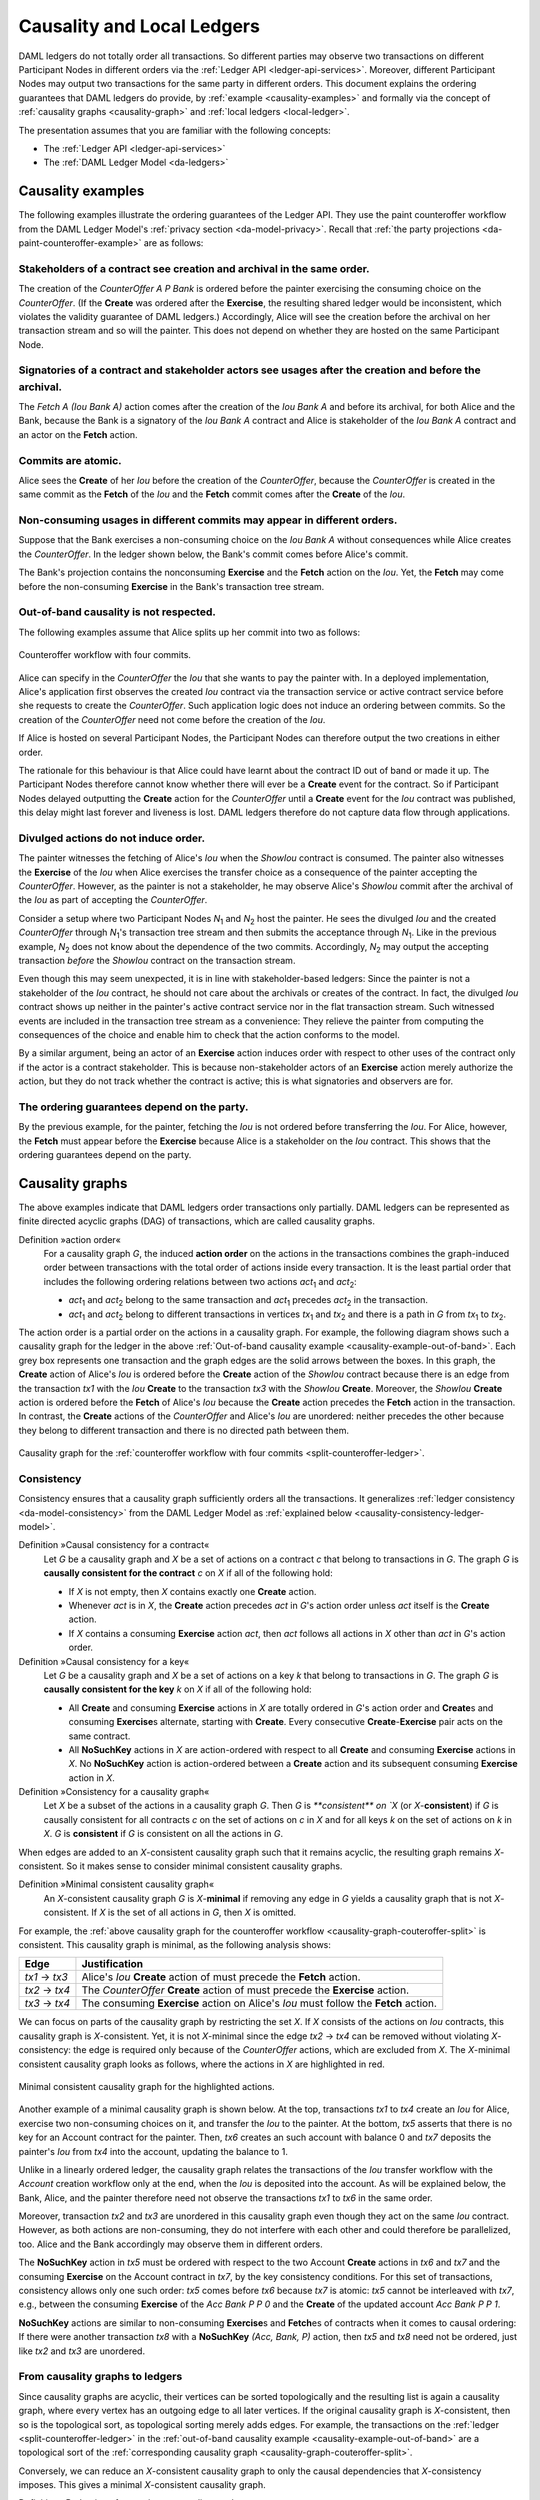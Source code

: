 .. Copyright (c) 2020 The DAML Authors. All rights reserved.
.. SPDX-License-Identifier: Apache-2.0

.. _local-ledger:

Causality and Local Ledgers
###########################

DAML ledgers do not totally order all transactions.
So different parties may observe two transactions on different Participant Nodes in different orders via the :ref:`Ledger API <ledger-api-services>`.
Moreover, different Participant Nodes may output two transactions for the same party in different orders.
This document explains the ordering guarantees that DAML ledgers do provide, by :ref:`example <causality-examples>` and formally via the concept of :ref:`causality graphs <causality-graph>` and :ref:`local ledgers <local-ledger>`.

The presentation assumes that you are familiar with the following concepts:

* The :ref:`Ledger API <ledger-api-services>`

* The :ref:`DAML Ledger Model <da-ledgers>`

.. _causality-examples:

Causality examples
******************

The following examples illustrate the ordering guarantees of the Ledger API.
They use the paint counteroffer workflow from the DAML Ledger Model's :ref:`privacy section <da-model-privacy>`.
Recall that :ref:`the party projections <da-paint-counteroffer-example>` are as follows:

.. https://www.lucidchart.com/documents/edit/c4df0455-13ab-415f-b457-f5654c2684be
.. image:: ./ledger-model/images/divulgence-for-disclosure-counteroffer.svg
   :align: center
   :width: 100%


.. _causality-example-create-archive:

Stakeholders of a contract see creation and archival in the same order.
=======================================================================

The creation of the `CounterOffer A P Bank` is ordered before the painter exercising the consuming choice on the `CounterOffer`.
(If the **Create** was ordered after the **Exercise**, the resulting shared ledger would be inconsistent, which violates the validity guarantee of DAML ledgers.)
Accordingly, Alice will see the creation before the archival on her transaction stream and so will the painter.
This does not depend on whether they are hosted on the same Participant Node.

.. _causality-example-create-use-archive:

Signatories of a contract and stakeholder actors see usages after the creation and before the archival.
=======================================================================================================

The `Fetch A (Iou Bank A)` action comes after the creation of the `Iou Bank A` and before its archival,
for both Alice and the Bank,
because the Bank is a signatory of the `Iou Bank A` contract and Alice is stakeholder of the `Iou Bank A` contract and an actor on the **Fetch** action.

.. _causality-example-commit-atomic:

Commits are atomic.
===================

Alice sees the **Create** of her `Iou` before the creation of the `CounterOffer`,
because the `CounterOffer` is created in the same commit as the **Fetch** of the `Iou`
and the **Fetch** commit comes after the **Create** of the `Iou`.

.. _causality-example-non-consuming:

Non-consuming usages in different commits may appear in different orders.
=========================================================================

Suppose that the Bank exercises a non-consuming choice on the `Iou Bank A` without consequences while Alice creates the `CounterOffer`.
In the ledger shown below, the Bank's commit comes before Alice's commit.
   
.. https://app.lucidchart.com/documents/edit/1923969f-7bf2-45e0-a68d-6a0b2d308883/0_0
   
.. image:: ./images/counteroffer-double-fetch.svg
   :align: center
   :width: 100%

The Bank's projection contains the nonconsuming **Exercise** and the **Fetch** action on the `Iou`.
Yet, the **Fetch** may come before the non-consuming **Exercise** in the Bank's transaction tree stream.

.. _causality-example-out-of-band:

Out-of-band causality is not respected.
=======================================

The following examples assume that Alice splits up her commit into two as follows:

.. https://www.lucidchart.com/documents/edit/05be08a6-7374-41f0-8b96-31276d2c5349/

.. _split-counteroffer-ledger:
   
.. figure:: ./images/counteroffer-split-commit.svg
   :align: center
   :width: 100%

   Counteroffer workflow with four commits.
   
Alice can specify in the `CounterOffer` the `Iou` that she wants to pay the painter with.
In a deployed implementation, Alice's application first observes the created `Iou` contract via the transaction service or active contract service before she requests to create the `CounterOffer`.
Such application logic does not induce an ordering between commits.
So the creation of the `CounterOffer` need not come before the creation of the `Iou`.

If Alice is hosted on several Participant Nodes, the Participant Nodes can therefore output the two creations in either order.
   
The rationale for this behaviour is that Alice could have learnt about the contract ID out of band or made it up.
The Participant Nodes therefore cannot know whether there will ever be a **Create** event for the contract.
So if Participant Nodes delayed outputting the **Create** action for the `CounterOffer` until a **Create** event for the `Iou` contract was published,
this delay might last forever and liveness is lost.
DAML ledgers therefore do not capture data flow through applications.

.. _causality-divulgence-example:

Divulged actions do not induce order.
=====================================

The painter witnesses the fetching of Alice's `Iou` when the `ShowIou` contract is consumed.
The painter also witnesses the **Exercise** of the `Iou` when Alice exercises the transfer choice as a consequence of the painter accepting the `CounterOffer`.
However, as the painter is not a stakeholder, he may observe Alice's `ShowIou` commit after the archival of the `Iou` as part of accepting the `CounterOffer`.

Consider a setup where two Participant Nodes `N`:sub:`1` and `N`:sub:`2` host the painter.
He sees the divulged `Iou` and the created `CounterOffer` through `N`:sub:`1`\ 's transaction tree stream
and then submits the acceptance through `N`:sub:`1`.
Like in the previous example, `N`:sub:`2` does not know about the dependence of the two commits.
Accordingly, `N`:sub:`2` may output the accepting transaction *before* the `ShowIou` contract on the transaction stream.
      
Even though this may seem unexpected, it is in line with stakeholder-based ledgers:
Since the painter is not a stakeholder of the `Iou` contract, he should not care about the archivals or creates of the contract.
In fact, the divulged `Iou` contract shows up neither in the painter's active contract service nor in the flat transaction stream.
Such witnessed events are included in the transaction tree stream as a convenience:
They relieve the painter from computing the consequences of the choice and enable him to check that the action conforms to the model.

By a similar argument, being an actor of an **Exercise** action induces order with respect to other uses of the contract only if the actor is a contract stakeholder.
This is because non-stakeholder actors of an **Exercise** action merely authorize the action, but they do not track whether the contract is active; this is what signatories and observers are for.

.. _causality-example-depend-on-party:

The ordering guarantees depend on the party.
============================================

By the previous example, for the painter, fetching the `Iou` is not ordered before transferring the `Iou`.
For Alice, however, the **Fetch** must appear before the **Exercise** 
because Alice is a stakeholder on the `Iou` contract.
This shows that the ordering guarantees depend on the party.


.. _causality-graph:
   
Causality graphs
****************

The above examples indicate that DAML ledgers order transactions only partially.
DAML ledgers can be represented as finite directed acyclic graphs (DAG) of transactions, which are called causality graphs.

Definition »action order«
  For a causality graph `G`,
  the induced **action order** on the actions in the transactions combines the graph-induced order between transactions with the total order of actions inside every transaction.
  It is the least partial order that includes the following ordering relations between two actions `act`:sub:`1` and `act`:sub:`2`:
  
  * `act`:sub:`1` and `act`:sub:`2` belong to the same transaction and `act`:sub:`1` precedes `act`:sub:`2` in the transaction.
  * `act`:sub:`1` and `act`:sub:`2` belong to different transactions in vertices `tx`:sub:`1` and `tx`:sub:`2` and there is a path in `G` from `tx`:sub:`1` to `tx`:sub:`2`.

The action order is a partial order on the actions in a causality graph.
For example, the following diagram shows such a causality graph for the ledger in the above :ref:`Out-of-band causality example <causality-example-out-of-band>`.
Each grey box represents one transaction and the graph edges are the solid arrows between the boxes.
In this graph, the **Create** action of Alice's `Iou` is ordered before the **Create** action of the `ShowIou` contract because there is an edge from the transaction `tx1` with the `Iou` **Create** to the transaction `tx3` with the `ShowIou` **Create**.
Moreover, the `ShowIou` **Create** action is ordered before the **Fetch** of Alice's `Iou` because the **Create** action precedes the **Fetch** action in the transaction.
In contrast, the **Create** actions of the `CounterOffer` and Alice's `Iou` are unordered: neither precedes the other because they belong to different transaction and there is no directed path between them.

.. https://app.lucidchart.com/documents/edit/44d97c43-1bb2-4d60-ac30-6b6048b5b5f5

.. _causality-graph-couteroffer-split:

.. figure:: ./images/counteroffer-split-action-order.svg
   :align: center
   :width: 100%

   Causality graph for the :ref:`counteroffer workflow with four commits <split-counteroffer-ledger>`.

.. _causality-graph-consistency:

Consistency
===========

Consistency ensures that a causality graph sufficiently orders all the transactions.
It generalizes :ref:`ledger consistency <da-model-consistency>` from the DAML Ledger Model as :ref:`explained below <causality-consistency-ledger-model>`.

Definition »Causal consistency for a contract«
  Let `G` be a causality graph and `X` be a set of actions on a contract `c` that belong to transactions in `G`.
  The graph `G` is **causally consistent for the contract** `c` on `X` if all of the following hold:

  * If `X` is not empty, then `X` contains exactly one **Create** action.

  * Whenever `act` is in `X`, the **Create** action precedes `act` in `G`\ 's action order unless `act` itself is the **Create** action.

  * If `X` contains a consuming **Exercise** action `act`, then `act` follows all actions in `X` other than `act` in `G`\ 's action order.

Definition »Causal consistency for a key«
  Let `G` be a causality graph and `X` be a set of actions on a key `k` that belong to transactions in `G`.
  The graph `G` is **causally consistent for the key** `k` on `X` if all of the following hold:

  * All **Create** and consuming **Exercise** actions in `X` are totally ordered in `G`\ 's action order
    and **Create**\ s and consuming **Exercise**\ s alternate, starting with **Create**.
    Every consecutive **Create**\ -**Exercise** pair acts on the same contract.

  * All **NoSuchKey** actions in `X` are action-ordered with respect to all **Create** and consuming **Exercise** actions in `X`.
    No **NoSuchKey** action is action-ordered between a **Create** action and its subsequent consuming **Exercise** action in `X`.

Definition »Consistency for a causality graph«
  Let `X` be a subset of the actions in a causality graph `G`.
  Then `G` is `**consistent** on `X` (or `X`-**consistent**) if `G` is causally consistent for all contracts `c` on the set of actions on `c` in `X` and for all keys `k` on the set of actions on `k` in `X`.
  `G` is **consistent** if `G` is consistent on all the actions in `G`.

When edges are added to an `X`-consistent causality graph such that it remains acyclic,
the resulting graph remains `X`-consistent.
So it makes sense to consider minimal consistent causality graphs.

Definition »Minimal consistent causality graph«
  An `X`-consistent causality graph `G` is `X`\ -**minimal** if removing any edge in `G` yields a causality graph that is not `X`-consistent.
  If `X` is the set of all actions in `G`, then `X` is omitted.

For example, the :ref:`above causality graph for the counteroffer workflow <causality-graph-couteroffer-split>` is consistent.
This causality graph is minimal, as the following analysis shows:

+----------------+--------------------------------------------------------------------------------------+
| Edge           | Justification                                                                        |
+================+======================================================================================+
| `tx1` -> `tx3` | Alice's `Iou` **Create** action of  must precede the **Fetch** action.               |
+----------------+--------------------------------------------------------------------------------------+
| `tx2` -> `tx4` | The `CounterOffer` **Create** action of  must precede the **Exercise** action.       |
+----------------+--------------------------------------------------------------------------------------+
| `tx3` -> `tx4` | The consuming **Exercise** action on Alice's `Iou` must follow the **Fetch** action. |
+----------------+--------------------------------------------------------------------------------------+

We can focus on parts of the causality graph by restricting the set `X`.
If `X` consists of the actions on `Iou` contracts, this causality graph is `X`\ -consistent.
Yet, it is not `X`\ -minimal since the edge `tx2` -> `tx4` can be removed without violating `X`\ -consistency: the edge is required only because of the `CounterOffer` actions, which are excluded from `X`.
The `X`\ -minimal consistent causality graph looks as follows, where the actions in `X` are highlighted in red.

.. https://app.lucidchart.com/documents/edit/4aa93018-bf32-42e1-98a1-3cc1943cdd36

.. _causality-counteroffer-Iou-minimal:
   
.. figure:: ./images/causality-counteroffer-Iou-minimal.svg
   :align: center
   :width: 100%

   Minimal consistent causality graph for the highlighted actions.
           
Another example of a minimal causality graph is shown below.
At the top, transactions `tx1` to `tx4` create an `Iou` for Alice, exercise two non-consuming choices on it, and transfer the `Iou` to the painter.
At the bottom, `tx5` asserts that there is no key for an Account contract for the painter.
Then, `tx6` creates an such account with balance 0 and `tx7` deposits the painter's `Iou` from `tx4` into the account, updating the balance to 1.

.. https://app.lucidchart.com/documents/edit/b9d84f0f-e459-427c-86b8-c767662af326
   
.. image:: ./images/causality-consistency-examples.svg
   :align: center
   :width: 100%

Unlike in a linearly ordered ledger, the causality graph relates the transactions of the `Iou` transfer workflow with the `Account` creation workflow only at the end, when the `Iou` is deposited into the account.
As will be explained below, the Bank, Alice, and the painter therefore need not observe the transactions `tx1` to `tx6` in the same order.

Moreover, transaction `tx2` and `tx3` are unordered in this causality graph even though they act on the same `Iou` contract.
However, as both actions are non-consuming, they do not interfere with each other and could therefore be parallelized, too.
Alice and the Bank accordingly may observe them in different orders.

The **NoSuchKey** action in `tx5` must be ordered with respect to the two Account **Create** actions in `tx6` and `tx7` and the consuming **Exercise** on the Account contract in `tx7`, by the key consistency conditions.
For this set of transactions, consistency allows only one such order: `tx5` comes before `tx6` because `tx7` is atomic: `tx5` cannot be interleaved with `tx7`, e.g., between the consuming **Exercise** of the `Acc Bank P P 0` and the **Create** of the updated account `Acc Bank P P 1`.

**NoSuchKey** actions are similar to non-consuming **Exercise**\ s and **Fetch**\ es of contracts when it comes to causal ordering: If there were another transaction `tx8` with a **NoSuchKey** `(Acc, Bank, P)` action, then `tx5` and `tx8` need not be ordered, just like `tx2` and `tx3` are unordered.

.. _causality-consistency-ledger-model:

From causality graphs to ledgers
================================

Since causality graphs are acyclic, their vertices can be sorted topologically and the resulting list is again a causality graph, where every vertex has an outgoing edge to all later vertices.
If the original causality graph is `X`\ -consistent, then so is the topological sort, as topological sorting merely adds edges.
For example, the transactions on the :ref:`ledger <split-counteroffer-ledger>` in the :ref:`out-of-band causality example <causality-example-out-of-band>` are a topological sort of the :ref:`corresponding causality graph <causality-graph-couteroffer-split>`.

Conversely, we can reduce an `X`\ -consistent causality graph to only the causal dependencies that `X`\ -consistency imposes.
This gives a minimal `X`\ -consistent causality graph.

Definition »Reduction of a consistent causality graph«
  For an `X`\ -consistent causality graph `G`, there exists a unique minimal `X`\ -consistent causality graph `reduce`:sub:`X`\ `(G)` with the same vertices and the edges being a subset of `G`\ 's transitive closure.
  `reduce`:sub:`X`\ `(G)` is called the `X`\ -**reduction** of `G`.
  As before, `X` is omitted if it contains all actions in `G`.

The causality graph for the `CounterOffer` workflow is minimal and therefore its own reduction.
It is also the reduction of the topological sort, i.e., the :ref:`ledger <split-counteroffer-ledger>` in the :ref:`out-of-band causality example <causality-example-out-of-band>`.
Moreover, it is the reduction of the causality graph `G` with the edges `tx1` -> `tx2`, `tx2` -> `tx3`, `tx3` -> `tx4`.
This demonstrates that `reduce(G)` need not be a subgraph of `G`: the edge `tx2` -> `tx4` is in `reduce(G)`, but not in `G`.

.. note::
   The reduction `reduce`:sub:`X`\ `(G)` of an `X`\ -consistent causality graph `G` can be computed as follows:
   
   #. Set the vertices of `G'` to the vertices of `G`.
   #. The consistency conditions for contracts and keys demand that certain pairs of actions
      `act`:sub:`1` and `act`:sub:`2` in `X` must be action-ordered.
      For each such pair, determine the actions' ordering in `G` and add an edge to `G'` from the earlier action's transaction to the later action's transaction.
   #. `reduce`:sub:`X`\ `(G)` is the transitive reduction of `G'`.

Topological sort and reduction link causality graphs `G` to the ledgers `L` from the DAML Ledger Model.
Topological sort transforms a causality graph `G` into a sequence of transactions `topo(G)`; extending them with the requesters gives a sequence of commits, i.e., a ledger in the DAML Ledger Model.
Conversely, sequence of commits `L` yields a causality graph `G`:sub:`L` by taking the transactions as vertices and adding an edge from `tx1` to `tx2` whenever `tx1`\ 's commit precedes `tx2`\ 's commit in the sequence.

There are now two consistency definitions:

* :ref:`Ledger Consistency <da-model-ledger-consistency>` according to DAML Ledger Model

* Consistency of causality graph

Fortunately, the two definitions are equivalent:
If `G` is a consistent causality graph, then `topo(G)` is ledger consistent.
Conversely, if the sequence of commits `L` is ledger consistent, `G`:sub:`L` is a consistent causality graph, and so is the reduction `reduce(G`:sub:`L`\ `)`.

.. _local-ledger-structure:
   
Local ledgers
*************

As explained in the DAML Ledger Model, parties see only a :ref:`projection <da-model-projections>` of the shared ledger for privacy reasons.
Like consistency, projection extends to causality graphs as follows.

Definition »Causal consistency for a party«
  A causality graph `G` is **consistent for a party** `P` (`P`-consistent) if `G` is consistent on all the actions that `P` is an informee of.

The notions of `X`\ -minimality and `X`\ -reduction extend to parties accordingly.

For example, the :ref:`counteroffer causality graph without the tx2 -> tx4 edge <causality-counteroffer-Iou-minimal>` is consistent for the Bank because the Bank is an informee of exactly the highlighted actions.
It is also minimal Bank-consistent and the Bank-reduction of the :ref:`original counteroffer causality graph <causality-graph-couteroffer-split>`.
  
Definition »Projection of a consistent causality graph«
  The **projection** `proj`:sub:`P`\ `(G)` of a consistent causality graph `G` to a party `P` is the `P`\ -reduction of the following causality graph `G'`:

  * The vertices of `G'` are the vertices of `G` the `P`\ -projection of whose transaction is not empty.
    Each vertex in `G'` is labelled by the (non-empty) `P`\ -projection of the corresponding `G`\ -vertex's transaction.

  * There is an edge between two vertices `v`:sub:`1` and `v`:sub:`2` in `G'` if the `G`\ -vertex corresponding to `v`:sub:`2` is `G`\ -reachable from the `G`\ -vertex corresponding to `v`:sub:`1`.

For the :ref:`Counteroffer causality graph <causality-graph-couteroffer-split>`, the projections to Alice, the Bank, and the painter are as follows.

.. https://app.lucidchart.com/documents/edit/65a83eba-9b09-4003-b824-8e7bec50ce10

.. _counteroffer-causality-projections:
   
.. figure:: ./images/counteroffer-causality-projection.svg
   :align: center
   :width: 100%

   Projections of the :ref:`Counteroffer causality graph <causality-graph-couteroffer-split>`.

Alice's projection is the same as the original minimal causality graph.
The Bank sees only actions on `Iou` contracts, so the causality graph projection does not contain `tx2` any more.
Similarly, the painter is not aware of `tx1`, where Alice's `Iou` is created.
Moreover, there is no longer an edge from `tx3` to `tx4` in the painter's local ledger.
This is because the edge is induced by the **Fetch** of Alice's `Iou` preceding the consuming **Exercise**.
However, the painter is not an informee of those two actions; he merely witnesses the **Fetch** and **Exercse** actions as part of divulgence.
Therefore no ordering is required from the painter's point of view.
This reflects the :ref:`divulgence causality example <causality-divulgence-example>`.


Ledger API ordering guarantees
==============================

The :ref:`Transaction Service <transaction-service>` provides the updates as a stream of DAML transactions
and the :ref:`Active Contract Service <active-contract-service>` summarizes all the updates up to a given point
by the contracts that are active at this point.
Conceptually, both services are derived from the local ledger that the Participant Node manages for each hosted party.
That is, the transaction tree stream for a party is a topological sort of the party's local ledger.
The flat transaction stream contains precisely the ``CreatedEvent``\ s and ``ArchivedEvent``\ s
that correspond to **Create** and consuming **Exercise** actions in transaction trees on the transaction tree stream where the party is a stakeholder of the affected contract.

.. note::
   The transaction trees of the :ref:`Transaction Service <transaction-service>` omit **Fetch** and **NoSuchKey** actions
   that are part of the transactions in the local ledger.
   The **Fetch** and **NoSuchKey** actions are thus removed before the :ref:`Transaction Service <transaction-service>` outputs the transaction trees.

Similarly, the active contract service provides the set of contracts that are active at the returned offset according to the Transaction Service streams.
That is, the contract state changes of all events from the transaction event stream are taken into account in the provided set of contracts.
In particular, an application can process all subsequent events from the flat transaction stream or the transaction tree stream without having to take events before the snapshot into account.
   
Since the topological sort of a local ledger is not unique, different Participant Nodes may pick different orders for the transaction streams of the same party.
Similarly, the transaction streams for different parties may order common transactions differently, as the party's local ledgers impose different ordering constraints.
Nevertheless, DAML ledgers ensure that all local ledgers are projections of a virtual shared causality graph that connects to the DAML Ledger Model as described above.
The ledger validity guarantees therefore extend via the local ledgers to the Ledger API.
These guarantees are subject to the deployed DAML ledger's trust assumptions.

.. note::
   The virtual shared causality graph exists only as a concept, to reason about DAML ledger guarantees.
   A deployed DAML ledger in general does not store or even construct such a shared causality graph.
   The Participant Nodes merely maintain the local ledgers for their parties.
   They synchronize these local ledgers to the extent that they remain consistent.
   That is, all the local ledgers could be combined into a consistent single causality graph of which they are projections.

   
Explaining the causality examples
=================================

The :ref:`causality examples <causality-examples>` can be explained in terms of causality graphs and local ledgers as follows:

#. :ref:`causality-example-create-archive`
   Causal consistency for the contract requires that the **Create** comes before the consuming **Exercise** action on the contract.
   As all stakeholders are informees on **Create** and consuming **Exercise** actions of their contracts,
   the stakeholder's local ledgers impose this order on the actions.

#. :ref:`causality-example-create-use-archive`
   Causal consistency for the contract requires that the **Create** comes before the non-consuming **Exercise** and **Fetch** actions of a contract and that consuming **Exercise**\ s follow them.
   Since signatories and stakeholder actors are informees of **Create**, **Exercise**, and **Fetch** actions,
   the stakeholder's local ledgers impose this order on the actions.

#. :ref:`causality-example-commit-atomic`
   Local ledgers are DAGs of (projected) transactions.
   Topologically sorting such a DAG cannot interleave one transaction with another, even if the transaction consists of several top-level actions.

#. :ref:`causality-example-non-consuming`
   Causal consistency does not require ordering between non-consuming usages of a contract.
   As there is no other action in the transaction that would prescribe an ordering,
   the Participant Nodes can output them in any order.

#. :ref:`causality-example-out-of-band`
   Out-of-band data flow is not captured by causal consistency and therefore does not induce ordering.

#. :ref:`causality-divulgence-example`
   The painter is not an informee of the **Fetch** and **Exercise** actions on Alice's `Iou`;
   he merely witnesses them.
   The :ref:`painter's local ledger <counteroffer-causality-projections>` therefore does not order `tx3` before `tx4`.
   So the painter's transaction stream can output `tx4` before `tx3`.

#. :ref:`causality-example-depend-on-party`
   Alice is an informee of the **Fetch** and **Exercise** actions on her `Iou`.
   Unlike for the painter, :ref:`her local ledger <counteroffer-causality-projections>` does order `tx3` before `tx4`,
   so Alice is guaranteed to observe `tx3` before `tx4` on all Participant Nodes through which she is connect to the DAML ledger.
